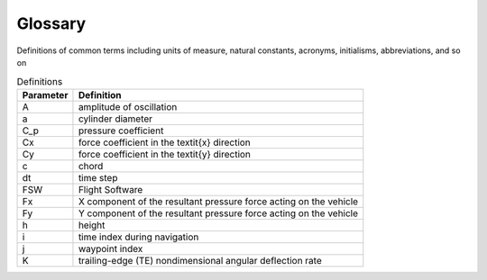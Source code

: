 .. _glossary:

Glossary
========
Definitions of common terms including units of measure, natural constants,
acronyms, initialisms, abbreviations, and so on

.. list-table:: Definitions
   :header-rows: 1

   * - Parameter
     - Definition
   * - A
     - amplitude of oscillation
   * - a
     - cylinder diameter
   * - C_p
     - pressure coefficient
   * - Cx
     - force coefficient in the \textit{x} direction
   * - Cy
     - force coefficient in the \textit{y} direction
   * - c
     - chord
   * - dt
     - time step
   * - FSW
     - Flight Software
   * - Fx
     - X component of the resultant pressure force acting on the vehicle
   * - Fy
     - Y component of the resultant pressure force acting on the vehicle
   * - h
     - height
   * - i
     - time index during navigation
   * - j
     - waypoint index
   * - K
     - trailing-edge (TE) nondimensional angular deflection rate
